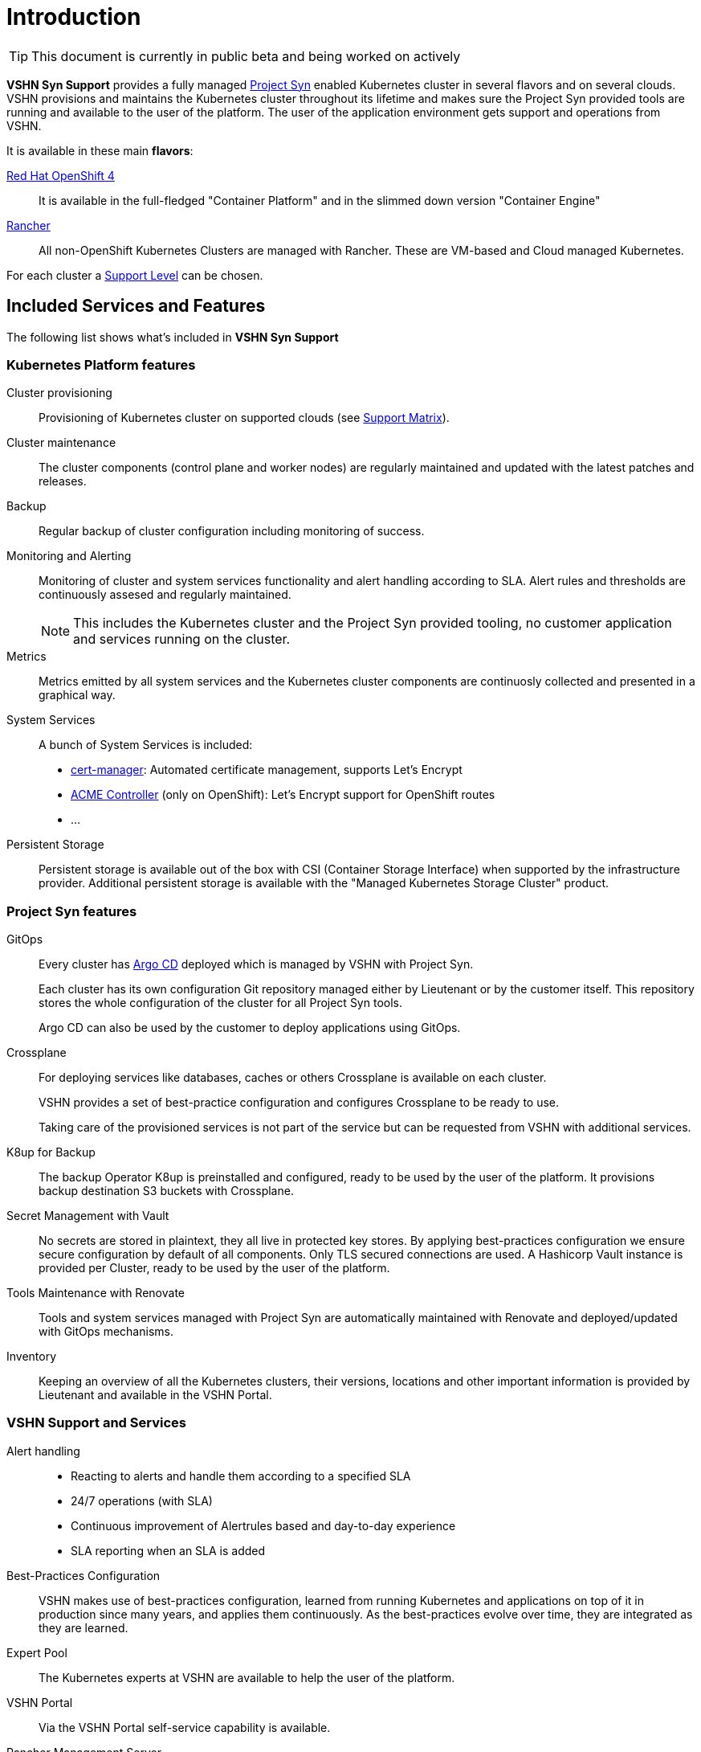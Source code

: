 = Introduction

TIP: This document is currently in public beta and being worked on actively

*VSHN Syn Support* provides a fully managed https://syn.tools[Project Syn] enabled Kubernetes cluster in several flavors and on several clouds. VSHN provisions and maintains the Kubernetes cluster throughout its lifetime and makes sure the Project Syn provided tools are running and available to the user of the platform. The user of the application environment gets support and operations from VSHN.

It is available in these main *flavors*:

https://www.openshift.com/[Red Hat OpenShift 4]::
  It is available in the full-fledged "Container Platform" and in the slimmed down version "Container Engine"

https://rancher.com/products/rancher/[Rancher]::
  All non-OpenShift Kubernetes Clusters are managed with Rancher. These are VM-based and Cloud managed Kubernetes.

For each cluster a xref:vss_support_levels.adoc[Support Level] can be chosen.

== Included Services and Features

The following list shows what's included in *VSHN Syn Support*

=== Kubernetes Platform features

Cluster provisioning::

Provisioning of Kubernetes cluster on supported clouds (see xref:vss_support_matrix.adoc[Support Matrix]).

Cluster maintenance::

The cluster components (control plane and worker nodes) are regularly maintained and updated with the latest patches and releases.

Backup::

Regular backup of cluster configuration including monitoring of success.

Monitoring and Alerting::

Monitoring of cluster and system services functionality and alert handling according to SLA. Alert rules and thresholds are continuously assesed and regularly maintained.
+
NOTE: This includes the Kubernetes cluster and the Project Syn provided tooling, no customer application and services running on the cluster.

Metrics::

Metrics emitted by all system services and the Kubernetes cluster components are continuosly collected and presented in a graphical way.

System Services::

A bunch of System Services is included:

* https://cert-manager.io/[cert-manager]: Automated certificate management, supports Let's Encrypt
* https://github.com/tnozicka/openshift-acme[ACME Controller] (only on OpenShift): Let's Encrypt support for OpenShift routes
* ...

Persistent Storage::

Persistent storage is available out of the box with CSI (Container Storage Interface) when supported by the infrastructure provider. Additional persistent storage is available with the "Managed Kubernetes Storage Cluster" product.

=== Project Syn features

GitOps::

Every cluster has https://argoproj.github.io/argo-cd/[Argo CD] deployed which is managed by VSHN with Project Syn.
+
Each cluster has its own configuration Git repository managed either by Lieutenant or by the customer itself. This repository stores the whole configuration of the cluster for all Project Syn tools.
+
Argo CD can also be used by the customer to deploy applications using GitOps.

Crossplane::

For deploying services like databases, caches or others Crossplane is available on each cluster.
+
VSHN provides a set of best-practice configuration and configures Crossplane to be ready to use.
+
Taking care of the provisioned services is not part of the service but can be requested from VSHN with additional services.

K8up for Backup::

The backup Operator K8up is preinstalled and configured, ready to be used by the user of the platform. It provisions backup destination S3 buckets with Crossplane.

Secret Management with Vault::

No secrets are stored in plaintext, they all live in protected key stores. By applying best-practices configuration we ensure secure configuration by default of all components. Only TLS secured connections are used. A Hashicorp Vault instance is provided per Cluster, ready to be used by the user of the platform.

Tools Maintenance with Renovate::

Tools and system services managed with Project Syn are automatically maintained with Renovate and deployed/updated with GitOps mechanisms.

Inventory::

Keeping an overview of all the Kubernetes clusters, their versions, locations and other important information is provided by Lieutenant and available in the VSHN Portal.

=== VSHN Support and Services

Alert handling::

* Reacting to alerts and handle them according to a specified SLA
* 24/7 operations (with SLA)
* Continuous improvement of Alertrules based and day-to-day experience
* SLA reporting when an SLA is added

Best-Practices Configuration::

VSHN makes use of best-practices configuration, learned from running Kubernetes and applications on top of it in production since many years, and applies them continuously. As the best-practices evolve over time, they are integrated as they are learned.

Expert Pool::

The Kubernetes experts at VSHN are available to help the user of the platform.

VSHN Portal::

Via the VSHN Portal self-service capability is available.

Rancher Management Server::

Access to the VSHN managed shared Rancher Management Server when using a Rancher managed Kubernetes cluster. Not available for OpenShift.
